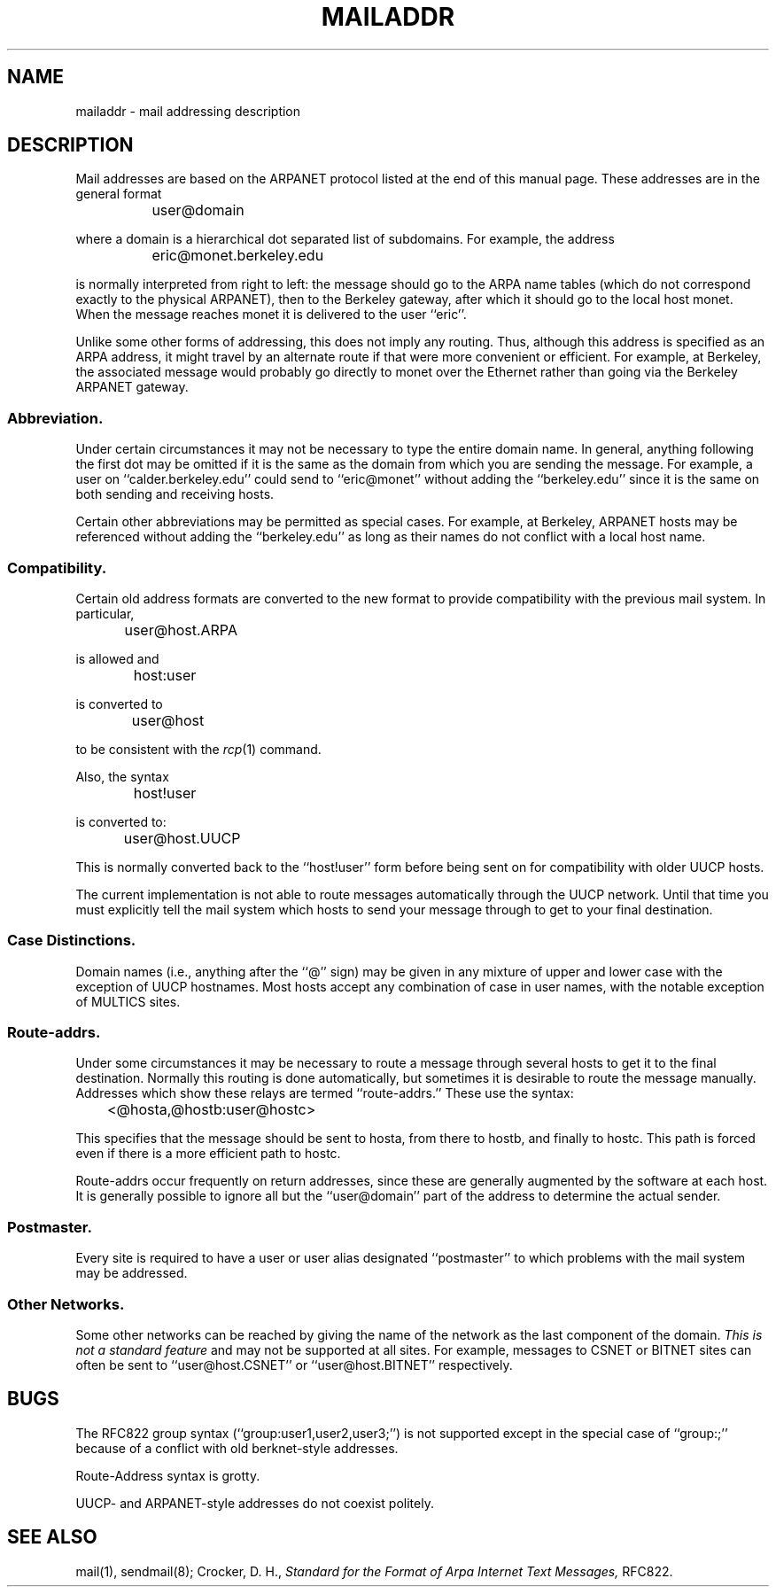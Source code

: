 .\"	$OpenBSD: mailaddr.7,v 1.2 1997/03/12 10:42:15 downsj Exp $
.\" Copyright (c) 1983, 1987 The Regents of the University of California.
.\" All rights reserved.
.\"
.\" Redistribution and use in source and binary forms are permitted
.\" provided that the above copyright notice and this paragraph are
.\" duplicated in all such forms and that any documentation,
.\" advertising materials, and other materials related to such
.\" distribution and use acknowledge that the software was developed
.\" by the University of California, Berkeley.  The name of the
.\" University may not be used to endorse or promote products derived
.\" from this software without specific prior written permission.
.\" THIS SOFTWARE IS PROVIDED ``AS IS'' AND WITHOUT ANY EXPRESS OR
.\" IMPLIED WARRANTIES, INCLUDING, WITHOUT LIMITATION, THE IMPLIED
.\" WARRANTIES OF MERCHANTABILITY AND FITNESS FOR A PARTICULAR PURPOSE.
.\"
.\"	@(#)mailaddr.7	6.5 (Berkeley) 2/14/89
.\"
.TH MAILADDR 7 "February 14, 1989"
.UC 5
.SH NAME
mailaddr \- mail addressing description
.SH DESCRIPTION
Mail addresses are based on the ARPANET protocol listed at the end of this
manual page.  These addresses are in the general format
.PP
		user@domain
.PP
where a domain is a hierarchical dot separated list of subdomains.  For
example, the address
.PP
		eric@monet.berkeley.edu
.PP
is normally interpreted from right to left: the message should go to the
ARPA name tables (which do not correspond exactly to the physical ARPANET),
then to the Berkeley gateway, after which it should go to the local host
monet.  When the message reaches monet it is delivered to the user ``eric''.
.PP
Unlike some other forms of addressing, this does not imply any routing.
Thus, although this address is specified as an ARPA address, it might
travel by an alternate route if that were more convenient or efficient.
For example, at Berkeley, the associated message would probably go directly
to monet over the Ethernet rather than going via the Berkeley ARPANET
gateway.
.SS Abbreviation.
.PP
Under certain circumstances it may not be necessary to type the entire
domain name.  In general, anything following the first dot may be omitted
if it is the same as the domain from which you are sending the message.
For example, a user on ``calder.berkeley.edu'' could send to ``eric@monet''
without adding the ``berkeley.edu'' since it is the same on both sending
and receiving hosts.
.PP
Certain other abbreviations may be permitted as special cases.  For
example, at Berkeley, ARPANET hosts may be referenced without adding
the ``berkeley.edu'' as long as their names do not conflict with a local
host name.
.SS Compatibility.
.PP
Certain old address formats are converted to the new format to provide
compatibility with the previous mail system.  In particular,
.PP
		user@host.ARPA
.PP
is allowed and
.PP
		host:user
.PP
is converted to
.PP
		user@host
.PP
to be consistent with the \fIrcp\fP(1) command.
.PP
Also, the syntax
.PP
		host!user
.PP
is converted to:
.PP
		user@host.UUCP
.PP
This is normally converted back to the ``host!user'' form before being sent
on for compatibility with older UUCP hosts.
.PP
The current implementation is not able to route messages automatically through
the UUCP network.  Until that time you must explicitly tell the mail system
which hosts to send your message through to get to your final destination.
.SS Case Distinctions.
.PP
Domain names (i.e., anything after the ``@'' sign) may be given in any mixture
of upper and lower case with the exception of UUCP hostnames.  Most hosts
accept any combination of case in user names, with the notable exception of
MULTICS sites.
.SS Route-addrs.
.PP
Under some circumstances it may be necessary to route a message through
several hosts to get it to the final destination.  Normally this routing
is done automatically, but sometimes it is desirable to route the message
manually.  Addresses which show these relays are termed ``route-addrs.''
These use the syntax:
.PP
		<@hosta,@hostb:user@hostc>
.PP
This specifies that the message should be sent to hosta, from there to hostb,
and finally to hostc.  This path is forced even if there is a more efficient
path to hostc.
.PP
Route-addrs occur frequently on return addresses, since these are generally
augmented by the software at each host.  It is generally possible to ignore
all but the ``user@domain'' part of the address to determine the actual
sender.
.SS Postmaster.
.PP
Every site is required to have a user or user alias designated ``postmaster''
to which problems with the mail system may be addressed.
.SS Other Networks.
.PP
Some other networks can be reached by giving the name of the network as the
last component of the domain.  \fIThis is not a standard feature\fP and may
not be supported at all sites.  For example, messages to CSNET or BITNET sites
can often be sent to ``user@host.CSNET'' or ``user@host.BITNET'' respectively.
.SH BUGS
The RFC822 group syntax (``group:user1,user2,user3;'') is not supported
except in the special case of ``group:;'' because of a conflict with old
berknet-style addresses.
.PP
Route-Address syntax is grotty.
.PP
UUCP- and ARPANET-style addresses do not coexist politely.
.SH SEE ALSO
mail(1), sendmail(8);
Crocker, D. H.,
.ul
Standard for the Format of Arpa Internet Text Messages,
RFC822.
